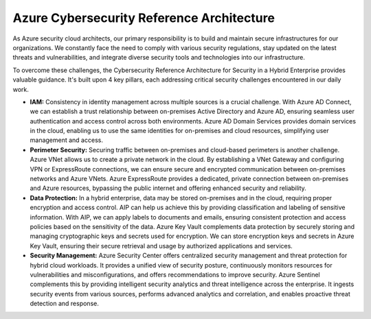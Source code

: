 Azure Cybersecurity Reference Architecture
===================================


As Azure security cloud architects, our primary responsibility is to build and maintain secure infrastructures for our organizations. We constantly face the need to comply with various security regulations, stay updated on the latest threats and vulnerabilities, and integrate diverse security tools and technologies into our infrastructure.

To overcome these challenges, the Cybersecurity Reference Architecture for Security in a Hybrid Enterprise provides valuable guidance. It's built upon 4 key pillars, each addressing critical security challenges encountered in our daily work.

- **IAM:** Consistency in identity management across multiple sources is a crucial challenge. With Azure AD Connect, we can establish a trust relationship between on-premises Active Directory and Azure AD, ensuring seamless user authentication and access control across both environments. Azure AD Domain Services provides domain services in the cloud, enabling us to use the same identities for on-premises and cloud resources, simplifying user management and access.

- **Perimeter Security:** Securing traffic between on-premises and cloud-based perimeters is another challenge. Azure VNet allows us to create a private network in the cloud. By establishing a VNet Gateway and configuring VPN or ExpressRoute connections, we can ensure secure and encrypted communication between on-premises networks and Azure VNets. Azure ExpressRoute provides a dedicated, private connection between on-premises and Azure resources, bypassing the public internet and offering enhanced security and reliability.

- **Data Protection:** In a hybrid enterprise, data may be stored on-premises and in the cloud, requiring proper encryption and access control. AIP can help us achieve this by providing classification and labeling of sensitive information. With AIP, we can apply labels to documents and emails, ensuring consistent protection and access policies based on the sensitivity of the data. Azure Key Vault complements data protection by securely storing and managing cryptographic keys and secrets used for encryption. We can store encryption keys and secrets in Azure Key Vault, ensuring their secure retrieval and usage by authorized applications and services.

- **Security Management:** Azure Security Center offers centralized security management and threat protection for hybrid cloud workloads. It provides a unified view of security posture, continuously monitors resources for vulnerabilities and misconfigurations, and offers recommendations to improve security. Azure Sentinel complements this by providing intelligent security analytics and threat intelligence across the enterprise. It ingests security events from various sources, performs advanced analytics and correlation, and enables proactive threat detection and response.


.. image:: ./imgs/azure_cybersecurity_reference_architecture.jpeg
  :width: 1200
  :alt: Azure Cybersecurity Reference Architecture